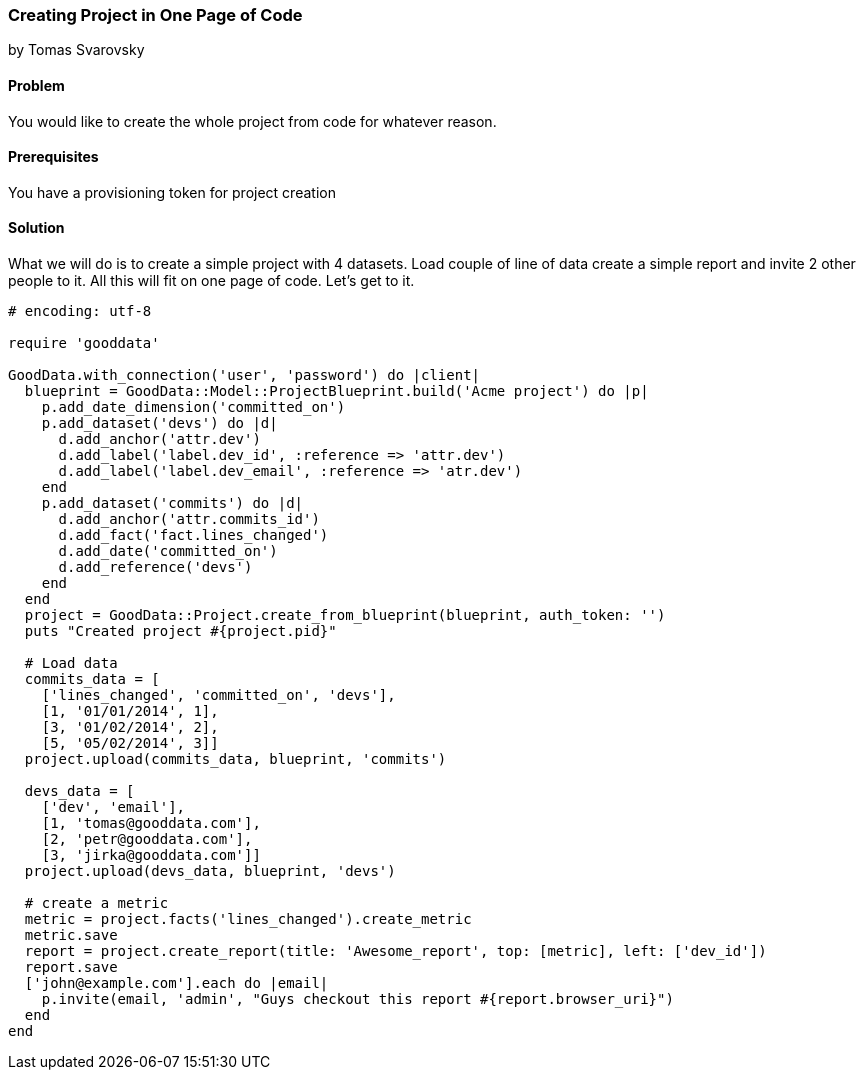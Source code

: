 === Creating Project in One Page of Code
by Tomas Svarovsky

==== Problem
You would like to create the whole project from code for whatever reason.

==== Prerequisites
You have a provisioning token for project creation

==== Solution
What we will do is to create a simple project with 4 datasets. Load couple of line of data create a simple report and invite 2 other people to it. All this will fit on one page of code. Let's get to it.

[source,ruby]
----
# encoding: utf-8

require 'gooddata'

GoodData.with_connection('user', 'password') do |client|
  blueprint = GoodData::Model::ProjectBlueprint.build('Acme project') do |p|
    p.add_date_dimension('committed_on')
    p.add_dataset('devs') do |d|
      d.add_anchor('attr.dev')
      d.add_label('label.dev_id', :reference => 'attr.dev')
      d.add_label('label.dev_email', :reference => 'atr.dev')
    end
    p.add_dataset('commits') do |d|
      d.add_anchor('attr.commits_id')
      d.add_fact('fact.lines_changed')
      d.add_date('committed_on')
      d.add_reference('devs')
    end
  end
  project = GoodData::Project.create_from_blueprint(blueprint, auth_token: '')
  puts "Created project #{project.pid}"

  # Load data
  commits_data = [
    ['lines_changed', 'committed_on', 'devs'],
    [1, '01/01/2014', 1],
    [3, '01/02/2014', 2],
    [5, '05/02/2014', 3]]
  project.upload(commits_data, blueprint, 'commits')

  devs_data = [
    ['dev', 'email'],
    [1, 'tomas@gooddata.com'],
    [2, 'petr@gooddata.com'],
    [3, 'jirka@gooddata.com']]
  project.upload(devs_data, blueprint, 'devs')

  # create a metric
  metric = project.facts('lines_changed').create_metric
  metric.save
  report = project.create_report(title: 'Awesome_report', top: [metric], left: ['dev_id'])
  report.save
  ['john@example.com'].each do |email|
    p.invite(email, 'admin', "Guys checkout this report #{report.browser_uri}")
  end
end

----